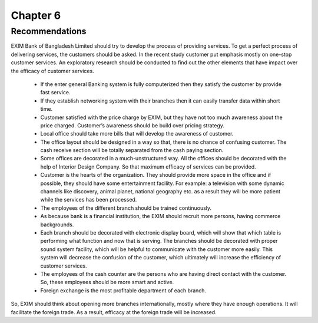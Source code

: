 Chapter 6
*********

Recommendations
===============
EXIM Bank of Bangladesh Limited should try to develop the process of providing services. To get a perfect process of delivering services, the customers should be asked. In the recent study customer put emphasis mostly on one-stop customer services. An exploratory research should be conducted to find out the other elements that have impact over the efficacy of customer services.

   • If the enter general Banking system is fully computerized then they satisfy the customer by provide fast service.
   • If they establish networking system with their branches then it can easily transfer data within short time.
   • Customer satisfied with the price charge by EXIM, but they have not too much awareness about the price charged. Customer’s awareness should be build over pricing strategy.
   • Local office should take more bills that will develop the awareness of customer.
   • The office layout should be designed in a way so that, there is no chance of confusing customer. The cash receive section will be totally separated from the cash paying section.
   • Some offices are decorated in a much-unstructured way. All the offices should be decorated with the help of Interior Design Company. So that maximum efficacy of services can be provided.
   • Customer is the hearts of the organization. They should provide more space in the office and if possible, they should have some entertainment facility. For example: a television with some dynamic channels like discovery, animal planet, national geography etc. as a result they will be more patient while the services has been processed.
   • The employees of the different branch should be trained continuously.
   • As because bank is a financial institution, the EXIM should recruit more persons, having commerce backgrounds.
   • Each branch should be decorated with electronic display board, which will show that which table is performing what function and now that is serving. The branches should be decorated with proper sound system facility, which will be helpful to communicate with the customer more easily. This system will decrease the confusion of the customer, which ultimately will increase the efficiency of customer services.
   • The employees of the cash counter are the persons who are having direct contact with the customer. So, these employees should be more smart and active.
   • Foreign exchange is the most profitable department of each branch.

So, EXIM should think about opening more branches internationally, mostly where they have enough operations. It will facilitate the foreign trade. As a result, efficacy at the foreign trade will be increased.


